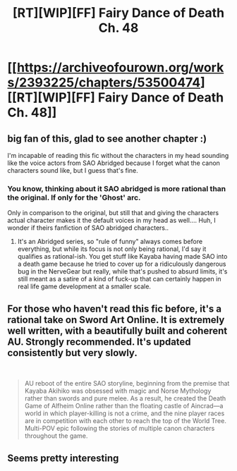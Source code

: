 #+TITLE: [RT][WIP][FF] Fairy Dance of Death Ch. 48

* [[https://archiveofourown.org/works/2393225/chapters/53500474][[RT][WIP][FF] Fairy Dance of Death Ch. 48]]
:PROPERTIES:
:Author: Crimethinker
:Score: 29
:DateUnix: 1580031130.0
:DateShort: 2020-Jan-26
:END:

** big fan of this, glad to see another chapter :)

I'm incapable of reading this fic without the characters in my head sounding like the voice actors from SAO Abridged because I forget what the canon characters sound like, but I guess that's fine.
:PROPERTIES:
:Author: tjhance
:Score: 8
:DateUnix: 1580074535.0
:DateShort: 2020-Jan-27
:END:

*** You know, thinking about it SAO abridged is more rational than the original. If only for the 'Ghost' arc.

Only in comparison to the original, but still that and giving the characters actual character makes it the default voices in my head as well.... Huh, I wonder if theirs fanfiction of SAO abridged characters..
:PROPERTIES:
:Author: Weerdo5255
:Score: 6
:DateUnix: 1580083590.0
:DateShort: 2020-Jan-27
:END:

**** It's an Abridged series, so "rule of funny" always comes before everything, but while its focus is not only being rational, I'd say it qualifies as rational-ish. You get stuff like Kayaba having made SAO into a death game because he tried to cover up for a ridiculously dangerous bug in the NerveGear but really, while that's pushed to absurd limits, it's still meant as a satire of a kind of fuck-up that can certainly happen in real life game development at a smaller scale.
:PROPERTIES:
:Author: SimoneNonvelodico
:Score: 1
:DateUnix: 1581010422.0
:DateShort: 2020-Feb-06
:END:


** For those who haven't read this fic before, it's a rational take on Sword Art Online. It is extremely well written, with a beautifully built and coherent AU. Strongly recommended. It's updated consistently but very slowly.

​

#+begin_quote
  AU reboot of the entire SAO storyline, beginning from the premise that Kayaba Akihiko was obsessed with magic and Norse Mythology rather than swords and pure melee. As a result, he created the Death Game of Alfheim Online rather than the floating castle of Aincrad---a world in which player-killing is not a crime, and the nine player races are in competition with each other to reach the top of the World Tree. Multi-POV epic following the stories of multiple canon characters throughout the game.
#+end_quote
:PROPERTIES:
:Author: Metamancer
:Score: 5
:DateUnix: 1580073405.0
:DateShort: 2020-Jan-27
:END:


** Seems pretty interesting
:PROPERTIES:
:Author: coolguypence
:Score: 1
:DateUnix: 1580063728.0
:DateShort: 2020-Jan-26
:END:
